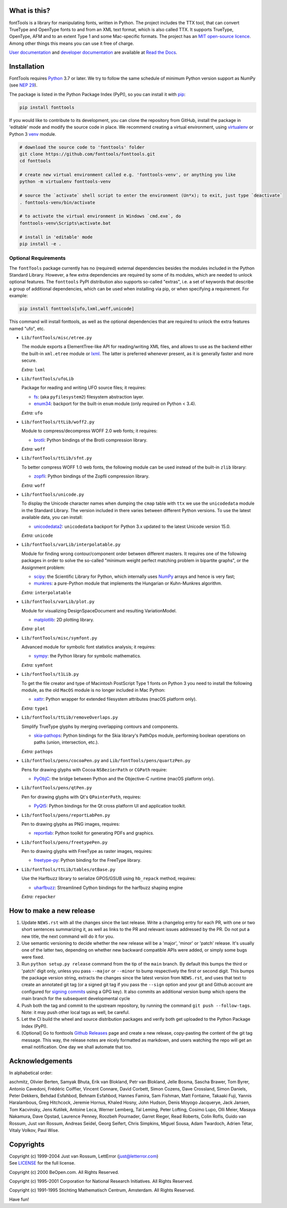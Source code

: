 |CI Build Status| |Coverage Status| |PyPI| |Gitter Chat|

What is this?
~~~~~~~~~~~~~

| fontTools is a library for manipulating fonts, written in Python. The
  project includes the TTX tool, that can convert TrueType and OpenType
  fonts to and from an XML text format, which is also called TTX. It
  supports TrueType, OpenType, AFM and to an extent Type 1 and some
  Mac-specific formats. The project has an `MIT open-source
  licence <LICENSE>`__.
| Among other things this means you can use it free of charge.

`User documentation <https://fonttools.readthedocs.io/en/latest/>`_ and
`developer documentation <https://fonttools.readthedocs.io/en/latest/developer.html>`_
are available at `Read the Docs <https://fonttools.readthedocs.io/>`_.

Installation
~~~~~~~~~~~~

FontTools requires `Python <http://www.python.org/download/>`__ 3.7
or later. We try to follow the same schedule of minimum Python version support as
NumPy (see `NEP 29 <https://numpy.org/neps/nep-0029-deprecation_policy.html>`__).

The package is listed in the Python Package Index (PyPI), so you can
install it with `pip <https://pip.pypa.io>`__:

.. code:: sh

    pip install fonttools

If you would like to contribute to its development, you can clone the
repository from GitHub, install the package in 'editable' mode and
modify the source code in place. We recommend creating a virtual
environment, using `virtualenv <https://virtualenv.pypa.io>`__ or
Python 3 `venv <https://docs.python.org/3/library/venv.html>`__ module.

.. code:: sh

    # download the source code to 'fonttools' folder
    git clone https://github.com/fonttools/fonttools.git
    cd fonttools

    # create new virtual environment called e.g. 'fonttools-venv', or anything you like
    python -m virtualenv fonttools-venv

    # source the `activate` shell script to enter the environment (Un*x); to exit, just type `deactivate`
    . fonttools-venv/bin/activate

    # to activate the virtual environment in Windows `cmd.exe`, do
    fonttools-venv\Scripts\activate.bat

    # install in 'editable' mode
    pip install -e .

Optional Requirements
---------------------

The ``fontTools`` package currently has no (required) external dependencies
besides the modules included in the Python Standard Library.
However, a few extra dependencies are required by some of its modules, which
are needed to unlock optional features.
The ``fonttools`` PyPI distribution also supports so-called "extras", i.e. a
set of keywords that describe a group of additional dependencies, which can be
used when installing via pip, or when specifying a requirement.
For example:

.. code:: sh

    pip install fonttools[ufo,lxml,woff,unicode]

This command will install fonttools, as well as the optional dependencies that
are required to unlock the extra features named "ufo", etc.

- ``Lib/fontTools/misc/etree.py``

  The module exports a ElementTree-like API for reading/writing XML files, and
  allows to use as the backend either the built-in ``xml.etree`` module or
  `lxml <https://lxml.de>`__. The latter is preferred whenever present,
  as it is generally faster and more secure.

  *Extra:* ``lxml``

- ``Lib/fontTools/ufoLib``

  Package for reading and writing UFO source files; it requires:

  * `fs <https://pypi.org/pypi/fs>`__: (aka ``pyfilesystem2``) filesystem
    abstraction layer.

  * `enum34 <https://pypi.org/pypi/enum34>`__: backport for the built-in ``enum``
    module (only required on Python < 3.4).

  *Extra:* ``ufo``

- ``Lib/fontTools/ttLib/woff2.py``

  Module to compress/decompress WOFF 2.0 web fonts; it requires:

  * `brotli <https://pypi.python.org/pypi/Brotli>`__: Python bindings of
    the Brotli compression library.

  *Extra:* ``woff``

- ``Lib/fontTools/ttLib/sfnt.py``

  To better compress WOFF 1.0 web fonts, the following module can be used
  instead of the built-in ``zlib`` library:

  * `zopfli <https://pypi.python.org/pypi/zopfli>`__: Python bindings of
    the Zopfli compression library.

  *Extra:* ``woff``

- ``Lib/fontTools/unicode.py``

  To display the Unicode character names when dumping the ``cmap`` table
  with ``ttx`` we use the ``unicodedata`` module in the Standard Library.
  The version included in there varies between different Python versions.
  To use the latest available data, you can install:

  * `unicodedata2 <https://pypi.python.org/pypi/unicodedata2>`__:
    ``unicodedata`` backport for Python 3.x updated to the latest Unicode
    version 15.0.

  *Extra:* ``unicode``

- ``Lib/fontTools/varLib/interpolatable.py``

  Module for finding wrong contour/component order between different masters.
  It requires one of the following packages in order to solve the so-called
  "minimum weight perfect matching problem in bipartite graphs", or
  the Assignment problem:

  * `scipy <https://pypi.python.org/pypi/scipy>`__: the Scientific Library
    for Python, which internally uses `NumPy <https://pypi.python.org/pypi/numpy>`__
    arrays and hence is very fast;
  * `munkres <https://pypi.python.org/pypi/munkres>`__: a pure-Python
    module that implements the Hungarian or Kuhn-Munkres algorithm.

  *Extra:* ``interpolatable``

- ``Lib/fontTools/varLib/plot.py``

  Module for visualizing DesignSpaceDocument and resulting VariationModel.

  * `matplotlib <https://pypi.org/pypi/matplotlib>`__: 2D plotting library.

  *Extra:* ``plot``

- ``Lib/fontTools/misc/symfont.py``

  Advanced module for symbolic font statistics analysis; it requires:

  * `sympy <https://pypi.python.org/pypi/sympy>`__: the Python library for
    symbolic mathematics.

  *Extra:* ``symfont``

- ``Lib/fontTools/t1Lib.py``

  To get the file creator and type of Macintosh PostScript Type 1 fonts
  on Python 3 you need to install the following module, as the old ``MacOS``
  module is no longer included in Mac Python:

  * `xattr <https://pypi.python.org/pypi/xattr>`__: Python wrapper for
    extended filesystem attributes (macOS platform only).

  *Extra:* ``type1``

- ``Lib/fontTools/ttLib/removeOverlaps.py``

  Simplify TrueType glyphs by merging overlapping contours and components.

  * `skia-pathops <https://pypi.python.org/pypy/skia-pathops>`__: Python
    bindings for the Skia library's PathOps module, performing boolean
    operations on paths (union, intersection, etc.).

  *Extra:* ``pathops``

- ``Lib/fontTools/pens/cocoaPen.py`` and ``Lib/fontTools/pens/quartzPen.py``

  Pens for drawing glyphs with Cocoa ``NSBezierPath`` or ``CGPath`` require:

  * `PyObjC <https://pypi.python.org/pypi/pyobjc>`__: the bridge between
    Python and the Objective-C runtime (macOS platform only).

- ``Lib/fontTools/pens/qtPen.py``

  Pen for drawing glyphs with Qt's ``QPainterPath``, requires:

  * `PyQt5 <https://pypi.python.org/pypi/PyQt5>`__: Python bindings for
    the Qt cross platform UI and application toolkit.

- ``Lib/fontTools/pens/reportLabPen.py``

  Pen to drawing glyphs as PNG images, requires:

  * `reportlab <https://pypi.python.org/pypi/reportlab>`__: Python toolkit
    for generating PDFs and graphics.

- ``Lib/fontTools/pens/freetypePen.py``

  Pen to drawing glyphs with FreeType as raster images, requires:

  * `freetype-py <https://pypi.python.org/pypi/freetype-py>`__: Python binding
    for the FreeType library.
    
- ``Lib/fontTools/ttLib/tables/otBase.py``

  Use the Harfbuzz library to serialize GPOS/GSUB using ``hb_repack`` method, requires:
  
  * `uharfbuzz <https://pypi.python.org/pypi/uharfbuzz>`__: Streamlined Cython
    bindings for the harfbuzz shaping engine
    
  *Extra:* ``repacker``

How to make a new release
~~~~~~~~~~~~~~~~~~~~~~~~~

1) Update ``NEWS.rst`` with all the changes since the last release. Write a
   changelog entry for each PR, with one or two short sentences summarizing it,
   as well as links to the PR and relevant issues addressed by the PR. Do not
   put a new title, the next command will do it for you.
2) Use semantic versioning to decide whether the new release will be a 'major',
   'minor' or 'patch' release. It's usually one of the latter two, depending on
   whether new backward compatible APIs were added, or simply some bugs were fixed.
3) Run ``python setup.py release`` command from the tip of the ``main`` branch.
   By default this bumps the third or 'patch' digit only, unless you pass ``--major``
   or ``--minor`` to bump respectively the first or second digit.
   This bumps the package version string, extracts the changes since the latest
   version from ``NEWS.rst``, and uses that text to create an annotated git tag
   (or a signed git tag if you pass the ``--sign`` option and your git and Github
   account are configured for `signing commits <https://docs.github.com/en/github/authenticating-to-github/managing-commit-signature-verification/signing-commits>`__
   using a GPG key).
   It also commits an additional version bump which opens the main branch for
   the subsequent developmental cycle
4) Push both the tag and commit to the upstream repository, by running the command
   ``git push --follow-tags``. Note: it may push other local tags as well, be
   careful.
5) Let the CI build the wheel and source distribution packages and verify both
   get uploaded to the Python Package Index (PyPI).
6) [Optional] Go to fonttools `Github Releases <https://github.com/fonttools/fonttools/releases>`__
   page and create a new release, copy-pasting the content of the git tag
   message. This way, the release notes are nicely formatted as markdown, and
   users watching the repo will get an email notification. One day we shall
   automate that too.


Acknowledgements
~~~~~~~~~~~~~~~~

In alphabetical order:

aschmitz, Olivier Berten, Samyak Bhuta, Erik van Blokland, Petr van Blokland,
Jelle Bosma, Sascha Brawer, Tom Byrer, Antonio Cavedoni, Frédéric
Coiffier, Vincent Connare, David Corbett, Simon Cozens, Dave Crossland,
Simon Daniels, Peter Dekkers, Behdad Esfahbod, Behnam Esfahbod, Hannes
Famira, Sam Fishman, Matt Fontaine, Takaaki Fuji, Yannis Haralambous, Greg
Hitchcock, Jeremie Hornus, Khaled Hosny, John Hudson, Denis Moyogo Jacquerye,
Jack Jansen, Tom Kacvinsky, Jens Kutilek, Antoine Leca, Werner Lemberg, Tal
Leming, Peter Lofting, Cosimo Lupo, Olli Meier, Masaya Nakamura, Dave Opstad,
Laurence Penney, Roozbeh Pournader, Garret Rieger, Read Roberts, Colin Rofls,
Guido van Rossum, Just van Rossum, Andreas Seidel, Georg Seifert, Chris
Simpkins, Miguel Sousa, Adam Twardoch, Adrien Tétar, Vitaly Volkov,
Paul Wise.

Copyrights
~~~~~~~~~~

| Copyright (c) 1999-2004 Just van Rossum, LettError
  (just@letterror.com)
| See `LICENSE <LICENSE>`__ for the full license.

Copyright (c) 2000 BeOpen.com. All Rights Reserved.

Copyright (c) 1995-2001 Corporation for National Research Initiatives.
All Rights Reserved.

Copyright (c) 1991-1995 Stichting Mathematisch Centrum, Amsterdam. All
Rights Reserved.

Have fun!

.. |CI Build Status| image:: https://github.com/fonttools/fonttools/workflows/Test/badge.svg
   :target: https://github.com/fonttools/fonttools/actions?query=workflow%3ATest
.. |Coverage Status| image:: https://codecov.io/gh/fonttools/fonttools/branch/main/graph/badge.svg
   :target: https://codecov.io/gh/fonttools/fonttools
.. |PyPI| image:: https://img.shields.io/pypi/v/fonttools.svg
   :target: https://pypi.org/project/FontTools
.. |Gitter Chat| image:: https://badges.gitter.im/fonttools-dev/Lobby.svg
   :alt: Join the chat at https://gitter.im/fonttools-dev/Lobby
   :target: https://gitter.im/fonttools-dev/Lobby?utm_source=badge&utm_medium=badge&utm_campaign=pr-badge&utm_content=badge
